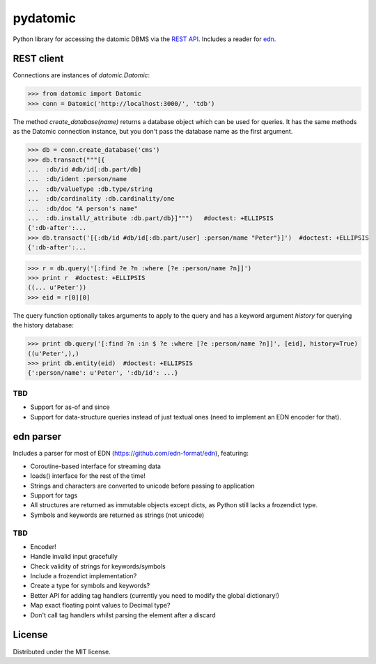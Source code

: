 pydatomic
=========

Python library for accessing the datomic DBMS via the `REST API <http://docs.datomic.com/rest.html>`_.
Includes a reader for `edn <http://edn-format.org>`_.

REST client
-----------

Connections are instances of `datomic.Datomic`:

>>> from datomic import Datomic
>>> conn = Datomic('http://localhost:3000/', 'tdb')

The method `create_database(name)` returns a database object which can be used for queries. It has the
same methods as the Datomic connection instance, but you don't pass the database name as the first argument.

>>> db = conn.create_database('cms')
>>> db.transact("""[{
...  :db/id #db/id[:db.part/db]
...  :db/ident :person/name
...  :db/valueType :db.type/string
...  :db/cardinality :db.cardinality/one
...  :db/doc "A person's name"
...  :db.install/_attribute :db.part/db}]""")   #doctest: +ELLIPSIS
{':db-after':...
>>> db.transact('[{:db/id #db/id[:db.part/user] :person/name "Peter"}]')  #doctest: +ELLIPSIS
{':db-after':...

>>> r = db.query('[:find ?e ?n :where [?e :person/name ?n]]')
>>> print r  #doctest: +ELLIPSIS
((... u'Peter'))
>>> eid = r[0][0]

The query function optionally takes arguments to apply to the query and has a keyword argument `history`
for querying the history database:

>>> print db.query('[:find ?n :in $ ?e :where [?e :person/name ?n]]', [eid], history=True)
((u'Peter',),)
>>> print db.entity(eid)  #doctest: +ELLIPSIS
{':person/name': u'Peter', ':db/id': ...}


TBD
~~~

- Support for as-of and since
- Support for data-structure queries instead of just textual ones (need to implement an EDN encoder for that).


edn parser
----------

Includes a parser for most of EDN (https://github.com/edn-format/edn), featuring:

- Coroutine-based interface for streaming data
- loads() interface for the rest of the time!
- Strings and characters are converted to unicode before passing to application
- Support for tags
- All structures are returned as immutable objects except dicts, as Python still lacks a frozendict type.
- Symbols and keywords are returned as strings (not unicode)

TBD
~~~

- Encoder!
- Handle invalid input gracefully
- Check validity of strings for keywords/symbols
- Include a frozendict implementation?
- Create a type for symbols and keywords?
- Better API for adding tag handlers (currently you need to modify the global dictionary!)
- Map exact floating point values to Decimal type?
- Don't call tag handlers whilst parsing the element after a discard

License
-------

Distributed under the MIT license.
